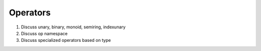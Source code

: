 
Operators
=========

1. Discuss unary, binary, monoid, semiring, indexunary
2. Discuss op namespace
3. Discuss specialized operators based on type